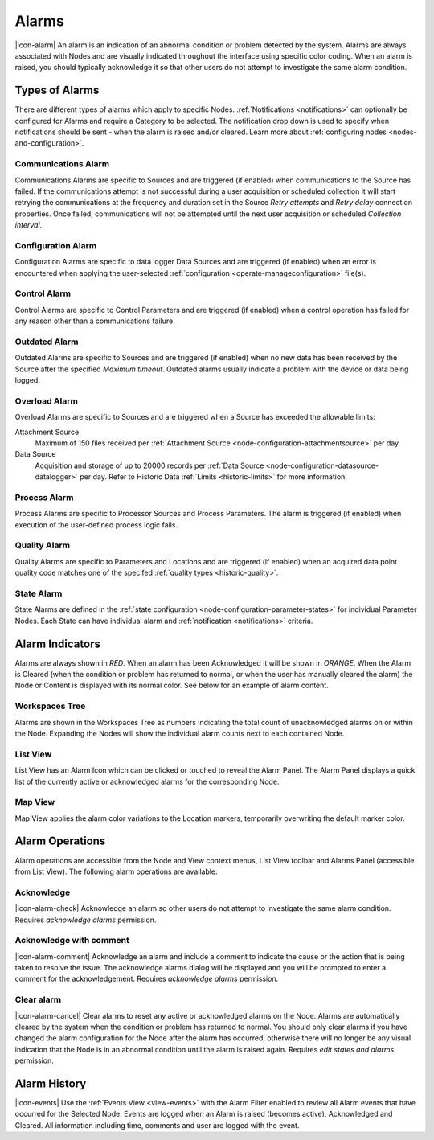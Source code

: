 .. meta::
   :description: An environmental monitoring alarm is an indication of an abnormal condition detected by the system. Associated with Nodes and visually indicated using color coding. All types are covered (communications alarm, control, state, process, quality, overload, outdated etc.) Suggested alerts and alarms process.

.. _alarms:

Alarms
========================
|icon-alarm| An alarm is an indication of an abnormal condition or problem detected by the system. Alarms are always associated with Nodes and are visually indicated throughout the interface using specific color coding. When an alarm is raised, you should typically acknowledge it so that other users do not attempt to investigate the same alarm condition. 

.. only:: not latex

    |
    
Types of Alarms
---------------
There are different types of alarms which apply to specific Nodes. :ref:`Notifications <notifications>` can optionally be configured for Alarms and require a Category to be selected. The notification drop down is used to specify when notifications should be sent - when the alarm is raised and/or cleared. Learn more about :ref:`configuring nodes <nodes-and-configuration>`.

.. only:: not latex

    |
    
.. _communications-alarm:

Communications Alarm
~~~~~~~~~~~~~~~~~~~~
Communications Alarms are specific to Sources and are triggered (if enabled) when communications to the Source has failed. 
If the communications attempt is not successful during a user acquisition or scheduled collection it will start retrying the communications at the frequency and duration set in the Source *Retry attempts* and *Retry delay* connection properties. Once failed, communications will not be attempted until the next user acquisition or scheduled *Collection interval*.

.. raw:: latex

    \vspace{-10pt}

.. only:: not latex

	.. image:: communications_alarm.jpg
		:scale: 50 %

	| 

.. only:: latex
	
	| 

	.. image:: communications_alarm.jpg

.. only:: not latex

    |

.. _configuration-alarm:

Configuration Alarm
~~~~~~~~~~~~~~~~~~~
Configuration Alarms are specific to data logger Data Sources and are triggered (if enabled) when an error is encountered when applying the user-selected :ref:`configuration <operate-manageconfiguration>` file(s).

.. raw:: latex

    \vspace{-10pt}

.. only:: not latex

    .. image:: configuration_alarm.jpg
        :scale: 50 %

    | 

.. only:: latex

    | 

    .. image:: configuration_alarm.jpg

.. only:: not latex

    |
    
.. _control-alarm:

Control Alarm
~~~~~~~~~~~~~
Control Alarms are specific to Control Parameters and are triggered (if enabled) when a control operation has failed for any reason other than a communications failure.

.. raw:: latex

    \vspace{-10pt}

.. only:: not latex

    .. image:: control_alarm.jpg
        :scale: 50 %

    | 

.. only:: latex

    | 

    .. image:: control_alarm.jpg

.. only:: not latex

    |

.. _outdated-alarm:

Outdated Alarm
~~~~~~~~~~~~~~
Outdated Alarms are specific to Sources and are triggered (if enabled) when no new data has been received by the Source after the specified *Maximum timeout*. Outdated alarms usually indicate a problem with the device or data being logged.

.. raw:: latex

    \vspace{-10pt}

.. only:: not latex

	.. image:: outdated_alarm.jpg
		:scale: 50 %

	| 

.. only:: latex

	| 

	.. image:: outdated_alarm.jpg

.. only:: not latex

    |

.. _overload-alarm:

Overload Alarm
~~~~~~~~~~~~~~
Overload Alarms are specific to Sources and are triggered when a Source has exceeded the allowable limits:

Attachment Source
    Maximum of 150 files received per :ref:`Attachment Source <node-configuration-attachmentsource>` per day.

Data Source
    Acquisition and storage of up to 20000 records per :ref:`Data Source <node-configuration-datasource-datalogger>` per day. 
    Refer to Historic Data :ref:`Limits <historic-limits>` for more information.

.. raw:: latex

    \vspace{-10pt}

.. only:: not latex

    .. image:: overload_alarm.jpg
        :scale: 50 %

    | 

.. only:: latex

    | 

    .. image:: overload_alarm.jpg

.. only:: not latex

    |

.. _process-alarm:

Process Alarm
~~~~~~~~~~~~~~
Process Alarms are specific to Processor Sources and Process Parameters. The alarm is triggered (if enabled) when execution of the user-defined process logic fails.

.. raw:: latex

    \vspace{-10pt}

.. only:: not latex

    .. image:: process_alarm.jpg
        :scale: 50 %

    | 

.. only:: latex

    | 

    .. image:: process_alarm.jpg

.. only:: not latex

    |

.. _quality-alarm:

Quality Alarm
~~~~~~~~~~~~~~
Quality Alarms are specific to Parameters and Locations and are triggered (if enabled) when an acquired data point quality code matches one of the specifed :ref:`quality types <historic-quality>`.

.. raw:: latex

    \vspace{-10pt}

.. only:: not latex

    .. image:: quality_alarm.jpg
        :scale: 50 %

    | 

.. only:: latex

    | 

    .. image:: quality_alarm.jpg

.. only:: not latex

    |
    
.. _state-arlam:

State Alarm
~~~~~~~~~~~
State Alarms are defined in the :ref:`state configuration <node-configuration-parameter-states>` for individual Parameter Nodes.
Each State can have individual alarm and :ref:`notification <notifications>` criteria.

.. raw:: latex

    \vspace{-10pt}

.. only:: not latex

	.. image:: state_alarm.jpg
		:scale: 50 %

	| 

.. only:: latex
	
	| 

	.. image:: state_alarm.jpg

.. only:: not latex

    |
    
Alarm Indicators
-----------------
Alarms are always shown in *RED*. When an alarm has been Acknowledged it will be shown in *ORANGE*. When the Alarm is Cleared (when the condition or problem has returned to normal, or when the user has manually cleared the alarm) the Node or Content is displayed with its normal color. See below for an example of alarm content.

.. only:: not latex

    |
    
Workspaces Tree
~~~~~~~~~~~~~~~
Alarms are shown in the Workspaces Tree as numbers indicating the total count of unacknowledged alarms on or within the Node. Expanding the Nodes will show the individual alarm counts next to each contained Node.

.. only:: not latex

	.. image:: workspaces_tree_alarm_1.jpg
		:scale: 50 %

	| 

	.. image:: workspaces_tree_alarm_2.jpg
		:scale: 50 %

	| 

.. only:: latex

	.. image:: workspaces_tree_alarm_1.jpg
		:scale: 40 %


	.. image:: workspaces_tree_alarm_2.jpg
		:scale: 40 %

.. only:: not latex

    |
    
List View
~~~~~~~~~
List View has an Alarm Icon which can be clicked or touched to reveal the Alarm Panel.
The Alarm Panel displays a quick list of the currently active or acknowledged alarms for the corresponding Node.

.. only:: not latex

	*Active Alarm*

	.. image:: list_alarm.jpg
		:scale: 50 %

	| 

	*Acknowledged Alarm*

	.. image:: list_acknowledged.jpg
		:scale: 50 %

	| 

	*Alarm Panel accessible from List View*

	.. image:: alarmlist_alarm.jpg
		:scale: 50 %

	| 

	.. image:: alarmlist_acknowledged.jpg
		:scale: 50 %

	| 

.. only:: latex

	*Active Alarm*

	.. image:: list_alarm.jpg

	*Acknowledged Alarm*

	.. image:: list_acknowledged.jpg

	*Alarm Panel accessible from List View*

	.. image:: alarmlist_alarm.jpg
		:scale: 60 %

	.. image:: alarmlist_acknowledged.jpg
		:scale: 60 %

.. only:: not latex

    |
    
Map View
~~~~~~~~
Map View applies the alarm color variations to the Location markers, temporarily overwriting the default marker color. 

.. only:: not latex

	*Active Alarm*

	.. image:: map_marker_alarm.jpg
		:scale: 50 %

	| 

	*Acknowledged Alarm*

	.. image:: map_marker_acknowledged.jpg
		:scale: 50 %

	| 

.. only:: latex

	*Active Alarm*

	.. image:: map_marker_alarm.jpg
		:scale: 40 %

	*Acknowledged Alarm*

	.. image:: map_marker_acknowledged.jpg
		:scale: 40 %

.. only:: not latex

    |
    
Alarm Operations
-----------------
Alarm operations are accessible from the Node and View context menus, List View toolbar and Alarms Panel (accessible from List View).
The following alarm operations are available:

.. only:: not latex

    |
    
Acknowledge
~~~~~~~~~~~
|icon-alarm-check| Acknowledge an alarm so other users do not attempt to investigate the same alarm condition. Requires *acknowledge alarms* permission.

.. only:: not latex

    |
    
Acknowledge with comment
~~~~~~~~~~~~~~~~~~~~~~~~
|icon-alarm-comment| Acknowledge an alarm and include a comment to indicate the cause or the action that is being taken to resolve the issue.
The acknowledge alarms dialog will be displayed and you will be prompted to enter a comment for the acknowledgement. Requires *acknowledge alarms* permission.

.. raw:: latex

    \vspace{-10pt}

.. only:: not latex

	.. image:: acknowledge_alarm_comment.jpg
		:scale: 50 %

	| 

.. only:: latex

	| 

	.. image:: acknowledge_alarm_comment.jpg

.. only:: not latex

    |
    
Clear alarm
~~~~~~~~~~~~
|icon-alarm-cancel| Clear alarms to reset any active or acknowledged alarms on the Node. Alarms are automatically cleared by the system when the condition or problem has returned to normal. You should only clear alarms if you have changed the alarm configuration for the Node after the alarm has occurred, otherwise there will no longer be any visual indication that the Node is in an abnormal condition until the alarm is raised again.
Requires *edit states and alarms* permission.

.. only:: not latex

    |
    
Alarm History
-------------
|icon-events| Use the :ref:`Events View <view-events>` with the Alarm Filter enabled to review all Alarm events that have occurred for the Selected Node. Events are logged when an Alarm is raised (becomes active), Acknowledged and Cleared. All information including time, comments and user are logged with the event.

.. raw:: latex

    \vspace{-10pt}

.. only:: not latex

	.. image:: alarm_history.jpg
		:scale: 50 %

	| 

.. only:: latex

	| 

	.. image:: alarm_history.jpg

    
.. raw:: latex

    \newpage
